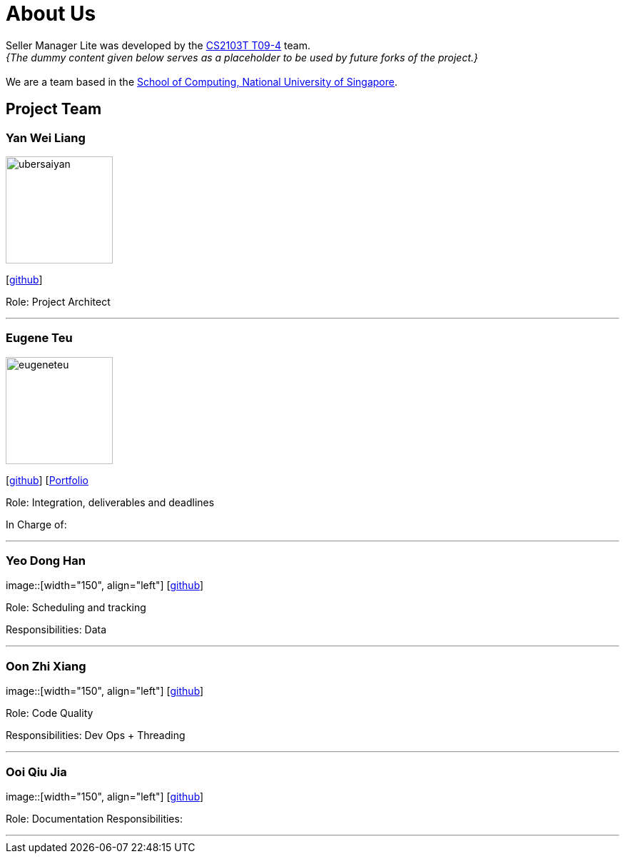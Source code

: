 = About Us
:site-section: AboutUs
:relfileprefix: team/
:imagesDir: images
:stylesDir: stylesheets

Seller Manager Lite was developed by the https://github.com/orgs/AY1920S1-CS2103T-T09-4/teams/developers[CS2103T T09-4] team. +
_{The dummy content given below serves as a placeholder to be used by future forks of the project.}_ +
{empty} +
We are a team based in the http://www.comp.nus.edu.sg[School of Computing, National University of Singapore].

== Project Team

=== Yan Wei Liang
image::ubersaiyan.png[width="150", align="left"]
{empty} [https://github.com/uberSaiyan[github]]

Role: Project Architect

'''

=== Eugene Teu
image::eugeneteu.png[width="150", align="left"]
{empty}[https://github.com/EugeneTeu[github]] [https://eugeneteu.github.io/myWebsite/[Portfolio]

Role:  Integration, deliverables and deadlines 

In Charge of: 

'''

=== Yeo Dong Han
image::[width="150", align="left"]
{empty}[https://github.com/yeodonghan[github]]

Role: Scheduling and tracking

Responsibilities: Data

'''

=== Oon Zhi Xiang
image::[width="150", align="left"]
{empty}[https://github.com/zhixianggg[github]]

Role: Code Quality 

Responsibilities: Dev Ops + Threading

'''

=== Ooi Qiu Jia
image::[width="150", align="left"]
{empty}[https://github.com/qiujiaaa[github]]

Role: Documentation
Responsibilities: 

'''
